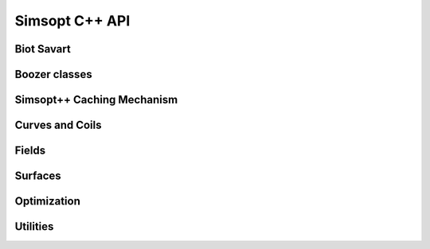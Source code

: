 .. _api_simsoptpp_cpp:

Simsopt C++ API
===============


Biot Savart
-----------

.. doxygenfile:: biot_savart_py.h
   :project: simsoptpp

.. doxygenfile:: biot_savart_impl.h
   :project: simsoptpp

.. doxygenfile:: biot_savart_vjp_c.h
   :project: simsoptpp

.. doxygenfile:: biot_savart_vjp_py.h
   :project: simsoptpp

.. doxygenfile:: biot_savart_vjp_impl.h
   :project: simsoptpp

Boozer classes
--------------

.. doxygenfile:: boozermagneticfield.h
   :project: simsoptpp

.. doxygenfile:: boozermagneticfield_interpolated.h
   :project: simsoptpp

.. doxygenfile:: boozerradialinterpolant.h
   :project: simsoptpp

.. doxygenfile:: boozerresidual_py.h
   :project: simsoptpp

.. doxygenfile:: boozerresidual_impl.h
   :project: simsoptpp


Simsopt++ Caching Mechanism
---------------------------

.. doxygenfile:: cache.h
   :project: simsoptpp

.. doxygenfile:: cachedarray.h
   :project: simsoptpp

.. doxygenfile:: cachedtensor.h
   :project: simsoptpp

Curves and Coils
----------------

.. doxygenfile:: coil.h
   :project: simsoptpp

.. doxygenfile:: current.h
   :project: simsoptpp

.. doxygenfile:: curve.h
   :project: simsoptpp

.. doxygenfile:: curveplanarfourier.h
   :project: simsoptpp

.. doxygenfile:: curveprzfourier.h
   :project: simsoptpp

.. doxygenfile:: curvexyzfourier.h
   :project: simsoptpp


Fields
------

.. doxygenfile:: dipole_field.h
   :project: simsoptpp

.. doxygenfile:: dommaschk.h
   :project: simsoptpp

.. doxygenfile:: integral_BdotN.h
   :project: simsoptpp

.. doxygenfile:: magneticfield.h
   :project: simsoptpp

.. doxygenfile:: magneticfield_biotsavart.h
   :project: simsoptpp

.. doxygenfile:: magneticfield_interpolated.h
   :project: simsoptpp

.. doxygenfile:: magneticfield_wireframe.h
   :project: simsoptpp

.. doxygenfile:: integral_BdotN.h
   :project: simsoptpp

.. doxygenfile:: integral_BdotN.h
   :project: simsoptpp

.. doxygenfile:: wireframe_field_impl.h
   :project: simsoptpp


Surfaces
--------

.. doxygenfile:: surface.h
   :project: simsoptpp

.. doxygenfile:: surfacerzfourier.h
   :project: simsoptpp

.. doxygenfile:: surfacexyzfourier.h
   :project: simsoptpp

.. doxygenfile:: surfacexyztensorfourier.h
   :project: simsoptpp

.. doxygenfile:: reiman.h
   :project: simsoptpp


Optimization
------------

.. doxygenfile:: permanent_magnet_optimization.h
   :project: simsoptpp

.. doxygenfile:: wireframe_optimization.h
   :project: simsoptpp


Utilities
---------

.. doxygenfile:: regular_grid_interpolant_3d.h
   :project: simsoptpp

.. doxygenfile:: regular_grid_interpolant_3d_impl.h
   :project: simsoptpp

.. doxygenfile:: simdhelpers.h
   :project: simsoptpp

.. doxygenfile:: vec3dsimd.h
   :project: simsoptpp

.. doxygenfile:: tracing.h
   :project: simsoptpp

